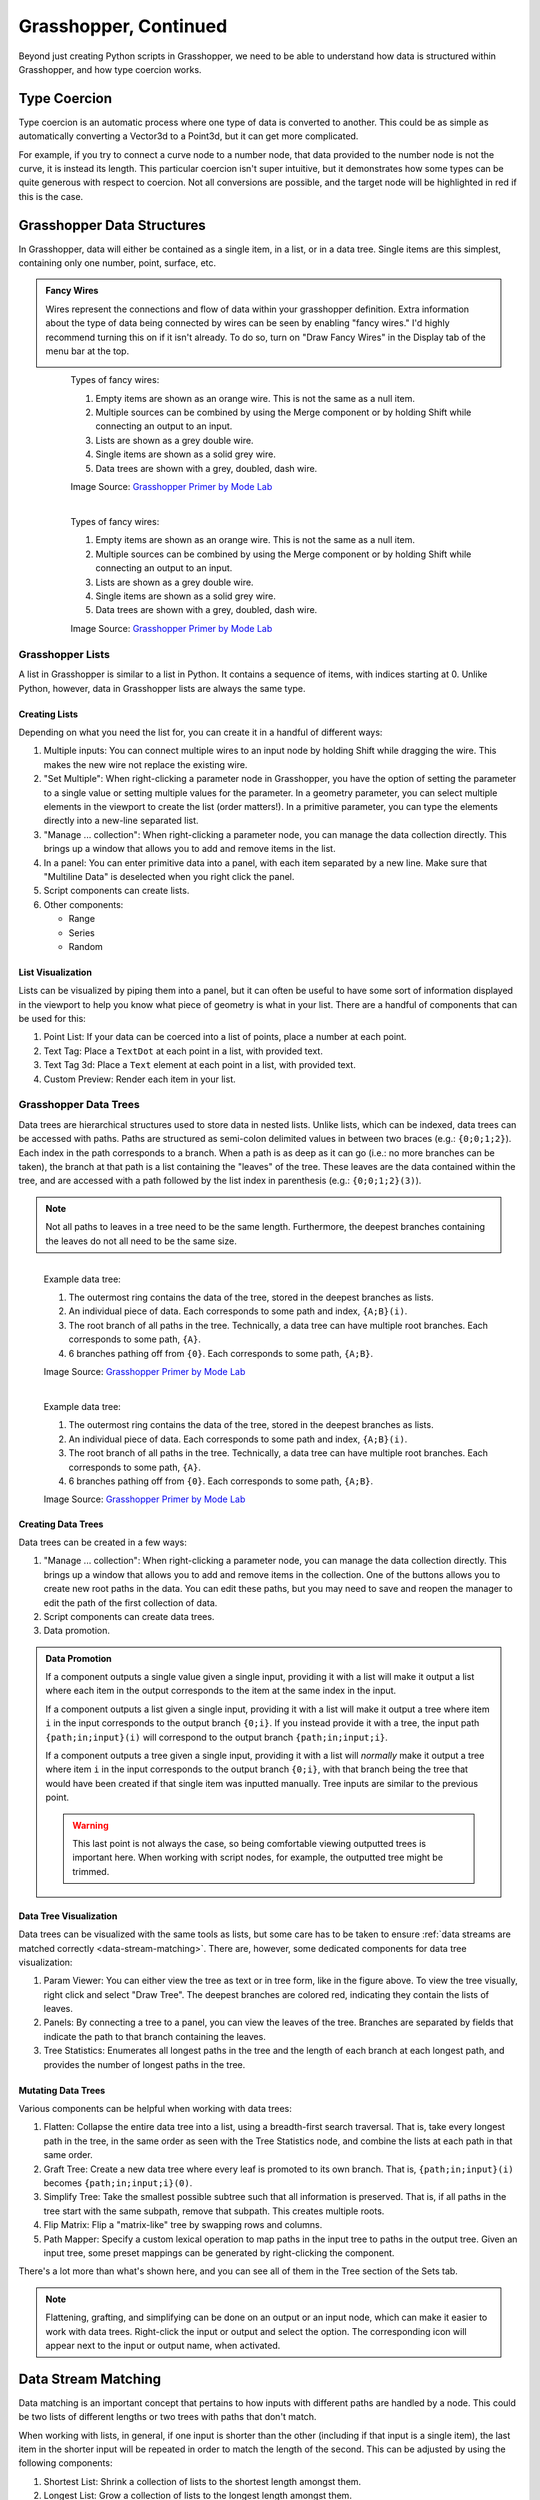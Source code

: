 ======================
Grasshopper, Continued
======================

Beyond just creating Python scripts in Grasshopper, we need to be able to understand
how data is structured within Grasshopper, and how type coercion works.

Type Coercion
=============

Type coercion is an automatic process where one type of data is converted to another.
This could be as simple as automatically converting a Vector3d to a Point3d, but it
can get more complicated.

For example, if you try to connect a curve node to a number node, that data provided to the
number node is not the curve, it is instead its length. This particular coercion isn't super
intuitive, but it demonstrates how some types can be quite generous with respect to
coercion. Not all conversions are possible, and the target node will be highlighted in
red if this is the case.

Grasshopper Data Structures
===========================

In Grasshopper, data will either be contained as a single item, in a list, or in a data
tree. Single items are this simplest, containing only one number, point, surface, etc.

.. admonition:: Fancy Wires
    :class: important

    Wires represent the connections and flow of data within your grasshopper definition.
    Extra information about the type of data being connected by wires can be seen by
    enabling "fancy wires." I'd highly recommend turning this on if it isn't already.
    To do so, turn on "Draw Fancy Wires" in the Display tab of the menu bar at the top.

    .. figure:: ../../_static/images/week4/wires.png
        :figwidth: 95%
        :align: left
        :figclass: only-light

        Types of fancy wires:

        1. Empty items are shown as an orange wire. This is not the same as a null item.
        2. Multiple sources can be combined by using the Merge component or by holding Shift while connecting an output to an input.
        3. Lists are shown as a grey double wire.
        4. Single items are shown as a solid grey wire.
        5. Data trees are shown with a grey, doubled, dash wire.

        Image Source: `Grasshopper Primer by Mode Lab <http://grasshopperprimer.com/en/1-foundations/1-4/7_working-with-lists.html>`__

    .. figure:: ../../_static/images/week4/wires.png
        :figwidth: 95%
        :align: left
        :figclass: only-dark light-background

        Types of fancy wires:

        1. Empty items are shown as an orange wire. This is not the same as a null item.
        2. Multiple sources can be combined by using the Merge component or by holding Shift while connecting an output to an input.
        3. Lists are shown as a grey double wire.
        4. Single items are shown as a solid grey wire.
        5. Data trees are shown with a grey, doubled, dash wire.

        Image Source: `Grasshopper Primer by Mode Lab <http://grasshopperprimer.com/en/1-foundations/1-4/7_working-with-lists.html>`__

Grasshopper Lists
-----------------

A list in Grasshopper is similar to a list in Python. It contains a sequence of items,
with indices starting at 0. Unlike Python, however, data in Grasshopper lists are
always the same type.

Creating Lists
^^^^^^^^^^^^^^

Depending on what you need the list for, you can create it in a handful of different
ways:

#. Multiple inputs: You can connect multiple wires to an input node by holding Shift
   while dragging the wire. This makes the new wire not replace the existing wire.
#. "Set Multiple": When right-clicking a parameter node in Grasshopper, you
   have the option of setting the parameter to a single value or setting multiple
   values for the parameter. In a geometry parameter, you can select multiple elements
   in the viewport to create the list (order matters!). In a primitive parameter, you
   can type the elements directly into a new-line separated list.
#. "Manage ... collection": When right-clicking a parameter node, you can manage the data
   collection directly. This brings up a window that allows you to add and remove items
   in the list.
#. In a panel: You can enter primitive data into a panel, with each item separated by a
   new line. Make sure that "Multiline Data" is deselected when you right click the
   panel.
#. Script components can create lists.
#. Other components:

   * Range
   * Series
   * Random

List Visualization
^^^^^^^^^^^^^^^^^^

Lists can be visualized by piping them into a panel, but it can often be useful to
have some sort of information displayed in the viewport to help you know what piece of
geometry is what in your list. There are a handful of components that can be used for this:

#. Point List: If your data can be coerced into a list of points, place a number at each point.
#. Text Tag: Place a ``TextDot`` at each point in a list, with provided text.
#. Text Tag 3d: Place a ``Text`` element at each point in a list, with provided text.
#. Custom Preview: Render each item in your list.

Grasshopper Data Trees
----------------------

Data trees are hierarchical structures used to store data in nested lists. Unlike lists,
which can be indexed, data trees can be accessed with paths. Paths are structured as
semi-colon delimited values in between two braces (e.g.: ``{0;0;1;2}``). Each index in
the path corresponds to a branch. When a path is as deep as it can go (i.e.: no more
branches can be taken), the branch at that path is a list containing the "leaves" of the
tree. These leaves are the data contained within the tree, and are accessed with a path
followed by the list index in parenthesis (e.g.: ``{0;0;1;2}(3)``).

.. note::

    Not all paths to leaves in a tree need to be the same length. Furthermore,
    the deepest branches containing the leaves do not all need to be the same size.

.. figure:: ../../_static/images/week4/trees.png
    :figwidth: 95%
    :align: left
    :figclass: only-light

    Example data tree:

    #. The outermost ring contains the data of the tree, stored in the deepest branches as
       lists.
    #. An individual piece of data. Each corresponds to some path and index, ``{A;B}(i)``.
    #. The root branch of all paths in the tree. Technically, a data tree can have multiple
       root branches. Each corresponds to some path, ``{A}``.
    #. 6 branches pathing off from ``{0}``. Each corresponds to some path, ``{A;B}``.

    Image Source: `Grasshopper Primer by Mode Lab <http://grasshopperprimer.com/en/1-foundations/1-5/2_what-is-a-data-tree.html>`__

.. figure:: ../../_static/images/week4/trees.png
    :figwidth: 95%
    :align: left
    :figclass: only-dark light-background

    Example data tree:

    #. The outermost ring contains the data of the tree, stored in the deepest branches as
       lists.
    #. An individual piece of data. Each corresponds to some path and index, ``{A;B}(i)``.
    #. The root branch of all paths in the tree. Technically, a data tree can have multiple
       root branches. Each corresponds to some path, ``{A}``.
    #. 6 branches pathing off from ``{0}``. Each corresponds to some path, ``{A;B}``.

    Image Source: `Grasshopper Primer by Mode Lab <http://grasshopperprimer.com/en/1-foundations/1-5/2_what-is-a-data-tree.html>`__

Creating Data Trees
^^^^^^^^^^^^^^^^^^^

Data trees can be created in a few ways:

#. "Manage ... collection": When right-clicking a parameter node, you can manage the data
   collection directly. This brings up a window that allows you to add and remove items
   in the collection. One of the buttons allows you to create new root paths in the data.
   You can edit these paths, but you may need to save and reopen the manager to edit
   the path of the first collection of data.
#. Script components can create data trees.
#. Data promotion.

.. admonition:: Data Promotion
    :class: important

    If a component outputs a single value given a single input, providing it with a list
    will make it output a list where each item in the output corresponds to the item at
    the same index in the input.

    If a component outputs a list given a single input, providing it with a list will make
    it output a tree where item ``i`` in the input corresponds to the output branch ``{0;i}``.
    If you instead provide it with a tree, the input path ``{path;in;input}(i)`` will
    correspond to the output branch ``{path;in;input;i}``.

    If a component outputs a tree given a single input, providing it with a list will *normally* make
    it output a tree where item ``i`` in the input corresponds to the output branch ``{0;i}``,
    with that branch being the tree that would have been created if that single item was
    inputted manually. Tree inputs are similar to the previous point.

    .. warning::

        This last point is not always the case, so being comfortable viewing outputted
        trees is important here. When working with script nodes, for example, the
        outputted tree might be trimmed.

Data Tree Visualization
^^^^^^^^^^^^^^^^^^^^^^^

Data trees can be visualized with the same tools as lists, but some care has to be
taken to ensure :ref:`data streams are matched correctly <data-stream-matching>`. There
are, however, some dedicated components for data tree visualization:

#. Param Viewer: You can either view the tree as text or in tree form, like in the figure
   above. To view the tree visually, right click and select "Draw Tree". The deepest
   branches are colored red, indicating they contain the lists of leaves.
#. Panels: By connecting a tree to a panel, you can view the leaves of the tree. Branches
   are separated by fields that indicate the path to that branch containing the leaves.
#. Tree Statistics: Enumerates all longest paths in the tree and the length of each branch
   at each longest path, and provides the number of longest paths in the tree.

Mutating Data Trees
^^^^^^^^^^^^^^^^^^^

Various components can be helpful when working with data trees:

#. Flatten: Collapse the entire data tree into a list, using a breadth-first search
   traversal. That is, take every longest path in the tree, in the same order as seen
   with the Tree Statistics node, and combine the lists at each path in that same order.
#. Graft Tree: Create a new data tree where every leaf is promoted to its own branch.
   That is, ``{path;in;input}(i)`` becomes ``{path;in;input;i}(0)``.
#. Simplify Tree: Take the smallest possible subtree such that all information is preserved.
   That is, if all paths in the tree start with the same subpath, remove that subpath. This
   creates multiple roots.
#. Flip Matrix: Flip a "matrix-like" tree by swapping rows and columns.
#. Path Mapper: Specify a custom lexical operation to map paths in the input tree to
   paths in the output tree. Given an input tree, some preset mappings can be generated
   by right-clicking the component.

There's a lot more than what's shown here, and you can see all of them in the Tree
section of the Sets tab.

.. note::

    Flattening, grafting, and simplifying can be done on an output or an input node,
    which can make it easier to work with data trees. Right-click the input or output
    and select the option. The corresponding icon will appear next to the input or
    output name, when activated.

.. _data-stream-matching:

Data Stream Matching
====================

Data matching is an important concept that pertains to how inputs with different paths
are handled by a node. This could be two lists of different lengths or two trees with
paths that don't match.

When working with lists, in general, if one input is shorter than the other (including
if that input is a single item), the last item in the shorter input will be repeated
in order to match the length of the second. This can be adjusted by using the following
components:

#. Shortest List: Shrink a collection of lists to the shortest length amongst them.
#. Longest List: Grow a collection of lists to the longest length amongst them.
#. Cross Reference: Create new lists that correspond to creating unique combinations
   from the input lists.

Each of these components have multiple algorithms for creating the outputted lists,
which can be selected by right-clicking the component. Hover over the algorithm to
read its description.

.. warning::

    The following is my heuristic understanding of data stream matching with trees. I
    don't know if any of this is true 100% of the time. Script nodes seem to behave
    weirdly with this, and I could be missing something.

When working with data trees, in general, if a node normally accepts single inputs,
any output is promoted to ensure every combination of leaves from the inputs will get
reflected in the output. If the input trees don't have the same path hierarchy, the output
hierarchy is determined by the "principal" input. That is, the output hierarchy will
first match that input's hierarchy. The principal input can be selected by right-clicking
and selecting "Principal".
